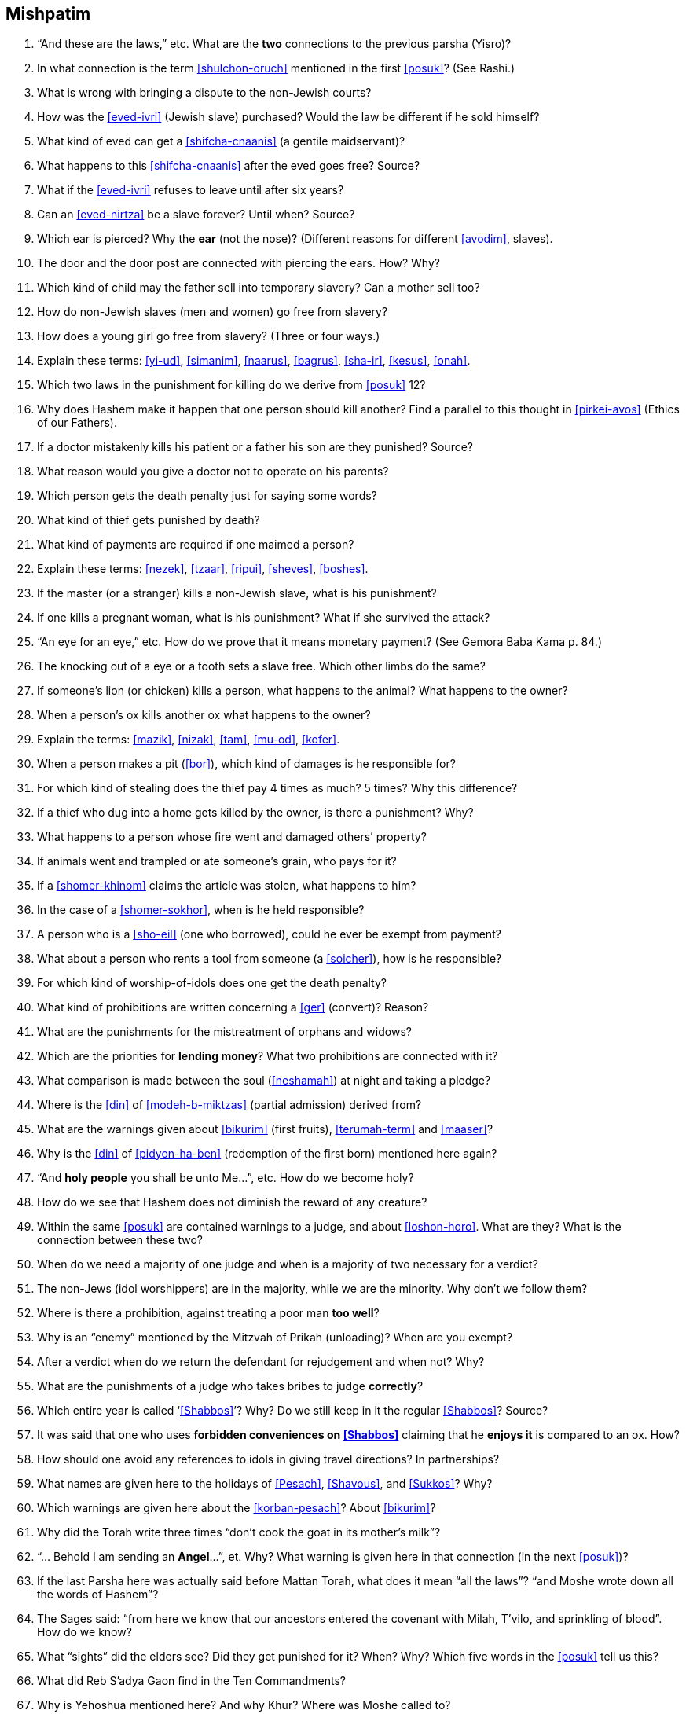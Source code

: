 [#mishpatim]
== Mishpatim

. “And these are the laws,” etc. What are the *two* connections to the previous parsha (Yisro)?

. In what connection is the term <<shulchon-oruch>> mentioned in the first <<posuk>>? (See Rashi.)

. What is wrong with bringing a dispute to the non-Jewish courts?

. How was the <<eved-ivri>> (Jewish slave) purchased? Would the law be different if he sold himself?

. What kind of eved can get a <<shifcha-cnaanis>> (a gentile maidservant)?

. What happens to this <<shifcha-cnaanis>> after the eved goes free? Source?

. What if the <<eved-ivri>> refuses to leave until after six years?

. Can an <<eved-nirtza>> be a slave forever? Until when? Source?

. Which ear is pierced? Why the *ear* (not the nose)? (Different reasons for different <<avodim>>, slaves).

. The door and the door post are connected with piercing the ears. How? Why?

. Which kind of child may the father sell into temporary slavery? Can a mother sell too?

. How do non-Jewish slaves (men and women) go free from slavery?

. How does a young girl go free from slavery? (Three or four ways.)

. Explain these terms: <<yi-ud>>, <<simanim>>, <<naarus>>, <<bagrus>>, <<sha-ir>>, <<kesus>>, <<onah>>.

. Which two laws in the punishment for killing do we derive from <<posuk>> 12?

. Why does Hashem make it happen that one person should kill another? Find a parallel to this thought in <<pirkei-avos>> (Ethics of our Fathers).

. If a doctor mistakenly kills his patient or a father his son are they punished? Source?

. What reason would you give a doctor not to operate on his parents?

. Which person gets the death penalty just for saying some words?

. What kind of thief gets punished by death?

. What kind of payments are required if one maimed a person?

. Explain these terms: <<nezek>>, <<tzaar>>, <<ripui>>, <<sheves>>, <<boshes>>.

. If the master (or a stranger) kills a non-Jewish slave, what is his punishment?

. If one kills a pregnant woman, what is his punishment? What if she survived the attack?

. “An eye for an eye,” etc. How do we prove that it means monetary payment? (See Gemora Baba Kama p. 84.)

. The knocking out of a eye or a tooth sets a slave free. Which other limbs do the same?

. If someone’s lion (or chicken) kills a person, what happens to the animal? What happens to the owner?

. When a person’s ox kills another ox what happens to the owner?

. Explain the terms: <<mazik>>, <<nizak>>, <<tam>>, <<mu-od>>, <<kofer>>.

. When a person makes a pit (<<bor>>), which kind of damages is he responsible for?

. For which kind of stealing does the thief pay 4 times as much? 5 times? Why this difference?

.  If a thief who dug into a home gets killed by the owner, is there a punishment? Why?

.  What happens to a person whose fire went and damaged others’ property?

.  If animals went and trampled or ate someone’s grain, who pays for it?

.  If a <<shomer-khinom>> claims the article was stolen, what happens to him?

.  In the case of a <<shomer-sokhor>>, when is he held responsible?

.  A person who is a <<sho-eil>> (one who borrowed), could he ever be exempt from payment?

.  What about a person who rents a tool from someone (a <<soicher>>), how is he responsible?

. For which kind of worship-of-idols does one get the death penalty?

. What kind of prohibitions are written concerning a <<ger>> (convert)? Reason?

. What are the punishments for the mistreatment of orphans and widows?

. Which are the priorities for *lending money*? What two prohibitions are connected with it?

. What comparison is made between the soul (<<neshamah>>) at night and taking a pledge?

. Where is the <<din>> of <<modeh-b-miktzas>> (partial admission) derived from?

. What are the warnings given about <<bikurim>> (first fruits), <<terumah-term>> and <<maaser>>?

. Why is the <<din>> of <<pidyon-ha-ben>> (redemption of the first born) mentioned here again?

. “And *holy people* you shall be unto Me…”, etc. How do we become holy?

. How do we see that Hashem does not diminish the reward of any creature?

. Within the same <<posuk>> are contained warnings to a judge, and about <<loshon-horo>>. What are they? What is the connection between these two?

. When do we need a majority of one judge and when is a majority of two necessary for a verdict?

. The non-Jews (idol worshippers) are in the majority, while we are the minority. Why don’t we follow them?

. Where is there a prohibition, against treating a poor man *too well*?

. Why is an “enemy” mentioned by the Mitzvah of Prikah (unloading)? When are you exempt?

. After a verdict when do we return the defendant for rejudgement and when not? Why?

. What are the punishments of a judge who takes bribes to judge *correctly*?

. Which entire year is called ‘<<Shabbos>>’? Why? Do we still keep in it the regular <<Shabbos>>? Source?

. It was said that one who uses *forbidden conveniences on <<Shabbos>>* claiming that he *enjoys it* is compared to an ox. How?

. How should one avoid any references to idols in giving travel directions? In partnerships?

. What names are given here to the holidays of <<Pesach>>, <<Shavous>>, and <<Sukkos>>? Why?

. Which warnings are given here about the <<korban-pesach>>? About <<bikurim>>?

. Why did the Torah write three times “don’t cook the goat in its mother’s milk”?

. “… Behold I am sending an *Angel*…”, et. Why? What warning is given here in that connection (in the next <<posuk>>)?

. If the last Parsha here was actually said before Mattan Torah, what does it mean “all the laws”? “and Moshe wrote down all the words of Hashem”?

. The Sages said: “from here we know that our ancestors entered the covenant with Milah, T’vilo, and sprinkling of blood”. How do we know?

. What “sights” did the elders see? Did they get punished for it? When? Why? Which five words in the <<posuk>> tell us this?

. What did Reb S’adya Gaon find in the Ten Commandments?

. Why is Yehoshua mentioned here? And why Khur? Where was Moshe called to?

. What are the opinions about the six days that Moshe was covered by the cloud? Why was Moshe called on the seventh day?

. Why so we read Parshas Sh’kolim this <<Shabbos>>?

. Who was obligated to give <<machatzis-ha-shekel>>?

. What were these Sh’kolim used for at the Mishkon?

. Do we have any Minhag of <<machatzis-ha-shekel>> today?

. Usually each person gives according to his ability. Why not *here*?

. How many Torahs are taken out this <<Shabbos>>? Why?

. In which portion is the Parshas Sh’kolim found?

. What is the (general) content of the Haftoiroh for this <<Shabbos>>?

. Which are the *other three* special Parshios we will read (on other Shabbosim)?

. What special saying of our sages describes our mood this month (get to know the Hebrew words)?

. Why is this month more special than other months?

. When is Rosh Chodesh? How many days of Rosh Chodesh?

